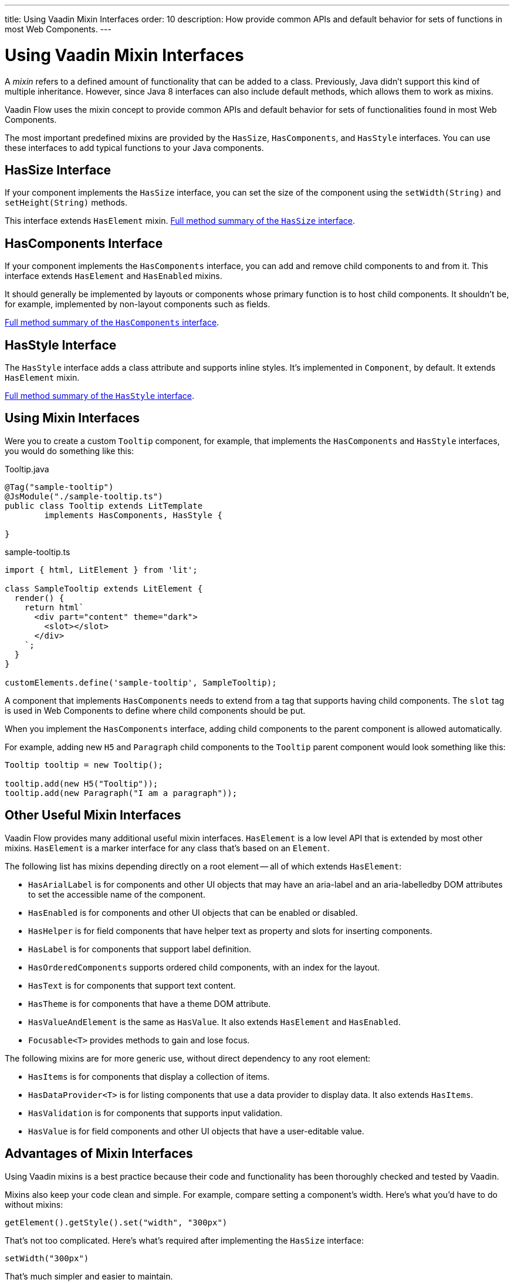 ---
title: Using Vaadin Mixin Interfaces
order: 10
description: How provide common APIs and default behavior for sets of functions in most Web Components.
---


= Using Vaadin Mixin Interfaces

A _mixin_ refers to a defined amount of functionality that can be added to a class. Previously, Java didn't support this kind of multiple inheritance. However, since Java 8 interfaces can also include default methods, which allows them to work as mixins.

Vaadin Flow uses the mixin concept to provide common APIs and default behavior for sets of functionalities found in most Web Components.

The most important predefined mixins are provided by the [interfacename]`HasSize`, [interfacename]`HasComponents`, and [interfacename]`HasStyle` interfaces. You can use these interfaces to add typical functions to your Java components.


== HasSize Interface

If your component implements the [interfacename]`HasSize` interface, you can set the size of the component using the [methodname]`setWidth(String)` and [methodname]`setHeight(String)` methods.

This interface extends [interfacename]`HasElement` mixin. https://vaadin.com/api/platform/{moduleMavenVersion:com.vaadin:vaadin}/com/vaadin/flow/component/HasSize.html#method-summary[Full method summary of the [interfacename]`HasSize` interface].

== HasComponents Interface

If your component implements the [interfacename]`HasComponents` interface, you can add and remove child components to and from it. This interface extends [interfacename]`HasElement` and [interfacename]`HasEnabled` mixins.

It should generally be implemented by layouts or components whose primary function is to host child components. It shouldn't be, for example, implemented by non-layout components such as fields.

https://vaadin.com/api/platform/{moduleMavenVersion:com.vaadin:vaadin}/com/vaadin/flow/component/HasComponents.html#method-summary[Full method summary of the [interfacename]`HasComponents` interface].


== HasStyle Interface

The [interfacename]`HasStyle` interface adds a class attribute and supports inline styles. It's implemented in [classname]`Component`, by default. It extends [interfacename]`HasElement` mixin.

https://vaadin.com/api/platform/{moduleMavenVersion:com.vaadin:vaadin}/com/vaadin/flow/component/HasStyle.html#method-summary[Full method summary of the [interfacename]`HasStyle` interface].


== Using Mixin Interfaces

Were you to create a custom `Tooltip` component, for example, that implements the [interfacename]`HasComponents` and [interfacename]`HasStyle` interfaces, you would do something like this:

.Tooltip.java
[source,java]
----
@Tag("sample-tooltip")
@JsModule("./sample-tooltip.ts")
public class Tooltip extends LitTemplate
        implements HasComponents, HasStyle {

}
----

.sample-tooltip.ts
[source,javascript]
----
import { html, LitElement } from 'lit';

class SampleTooltip extends LitElement {
  render() {
    return html`
      <div part="content" theme="dark">
        <slot></slot>
      </div>
    `;
  }
}

customElements.define('sample-tooltip', SampleTooltip);
----

A component that implements [interfacename]`HasComponents` needs to extend from a tag that supports having child components. The `slot` tag is used in Web Components to define where child components should be put.

When you implement the [interfacename]`HasComponents` interface, adding child components to the parent component is allowed automatically.

For example, adding new `H5` and `Paragraph` child components to the `Tooltip` parent component would look something like this:

[source,java]
----
Tooltip tooltip = new Tooltip();

tooltip.add(new H5("Tooltip"));
tooltip.add(new Paragraph("I am a paragraph"));
----


== Other Useful Mixin Interfaces

Vaadin Flow provides many additional useful mixin interfaces. [interfacename]`HasElement` is a low level API that is extended by most other mixins. [interfacename]`HasElement` is a marker interface for any class that's based on an [classname]`Element`.

The following list has mixins depending directly on a root element -- all of which extends [interfacename]`HasElement`:

- [interfacename]`HasArialLabel` is for components and other UI objects that may have an aria-label and an aria-labelledby DOM attributes to set the accessible name of the component.
- [interfacename]`HasEnabled` is for components and other UI objects that can be enabled or disabled.
- [interfacename]`HasHelper` is for field components that have helper text as property and slots for inserting components.
- [interfacename]`HasLabel` is for components that support label definition.
- [interfacename]`HasOrderedComponents` supports ordered child components, with an index for the layout.
- [interfacename]`HasText` is for components that support text content.
- [interfacename]`HasTheme` is for components that have a theme DOM attribute.
- [interfacename]`HasValueAndElement` is the same as [interfacename]`HasValue`. It also extends [interfacename]`HasElement` and [interfacename]`HasEnabled`.
- [interfacename]`Focusable<T>` provides methods to gain and lose focus.

The following mixins are for more generic use, without direct dependency to any root element:

- [interfacename]`HasItems` is for components that display a collection of items.
- [interfacename]`HasDataProvider<T>` is for listing components that use a data provider to display data. It also extends [interfacename]`HasItems`.
- [interfacename]`HasValidation` is for components that supports input validation.
- [interfacename]`HasValue` is for field components and other UI objects that have a user-editable value.


== Advantages of Mixin Interfaces

Using Vaadin mixins is a best practice because their code and functionality has been thoroughly checked and tested by Vaadin.

Mixins also keep your code clean and simple. For example, compare setting a component's width. Here's what you'd have to do without mixins:

----
getElement().getStyle().set("width", "300px")
----

That's not too complicated. Here's what's required after implementing the [interfacename]`HasSize` interface:

----
setWidth("300px")
----

That's much simpler and easier to maintain.

[discussion-id]`7E2169AD-5503-46B1-B044-6043B5C8BB4B`

++++
<style>
[class^=PageHeader-module--descriptionContainer] {display: none;}
</style>
++++

